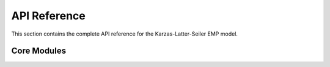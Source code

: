 API Reference
=============

This section contains the complete API reference for the Karzas-Latter-Seiler EMP model.

Core Modules
------------

.. autosummary::
   :toctree: generated

   emp.constants
   emp.geometry
   emp.geomagnetic_field
   emp.model
   emp.region_scan
   emp.HOB_yield_scan
